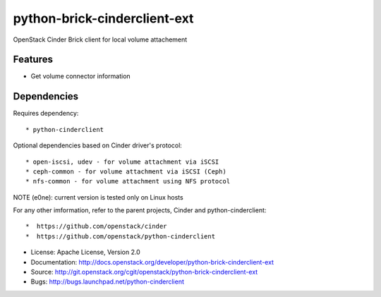 =============================
python-brick-cinderclient-ext
=============================

OpenStack Cinder Brick client for local volume attachement

Features
--------

* Get volume connector information


Dependencies
------------

Requires dependency::

* python-cinderclient

Optional dependencies based on Cinder driver's protocol::

* open-iscsi, udev - for volume attachment via iSCSI
* ceph-common - for volume attachment via iSCSI (Ceph)
* nfs-common - for volume attachment using NFS protocol

NOTE (e0ne): current version is tested only on Linux hosts

For any other imformation, refer to the parent projects, Cinder and
python-cinderclient::

*  https://github.com/openstack/cinder
*  https://github.com/openstack/python-cinderclient

* License: Apache License, Version 2.0
* Documentation: http://docs.openstack.org/developer/python-brick-cinderclient-ext
* Source: http://git.openstack.org/cgit/openstack/python-brick-cinderclient-ext
* Bugs: http://bugs.launchpad.net/python-cinderclient
